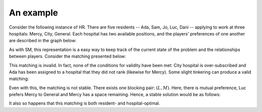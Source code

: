 An example
----------

Consider the following instance of HR. There are five residents -- Ada, Sam, Jo,
Luc, Dani -- applying to work at three hospitals: Mercy, City, General. Each
hospital has two available positions, and the players' preferences of one
another are described in the graph below:

.. image:: ../../_static/hr_matching.svg
   :width: 80 %
   :align: center

As with SM, this representation is a easy way to keep track of the current state
of the problem and the relationships between players. Consider the matching
presented below:

.. image:: ../../_static/hr_invalid.svg
   :width: 80 %
   :align: center

This matching is invalid. In fact, none of the conditions for validity have been
met: City hospital is over-subscribed and Ada has been assigned to a hospital
that they did not rank (likewise for Mercy). Some slight tinkering can produce a
valid matching:

.. image:: ../../_static/hr_unstable.svg
   :width: 80 %
   :align: center

Even with this, the matching is not stable. There exists one blocking pair:
:math:`(L, M)`. Here, there is mutual preference, Luc prefers Mercy to General
and Mercy has a space remaining. Hence, a stable solution would be as follows:

.. image:: ../../_static/hr_stable.svg
   :width: 80 %
   :align: center

It also so happens that this matching is both resident- and hospital-optimal.
